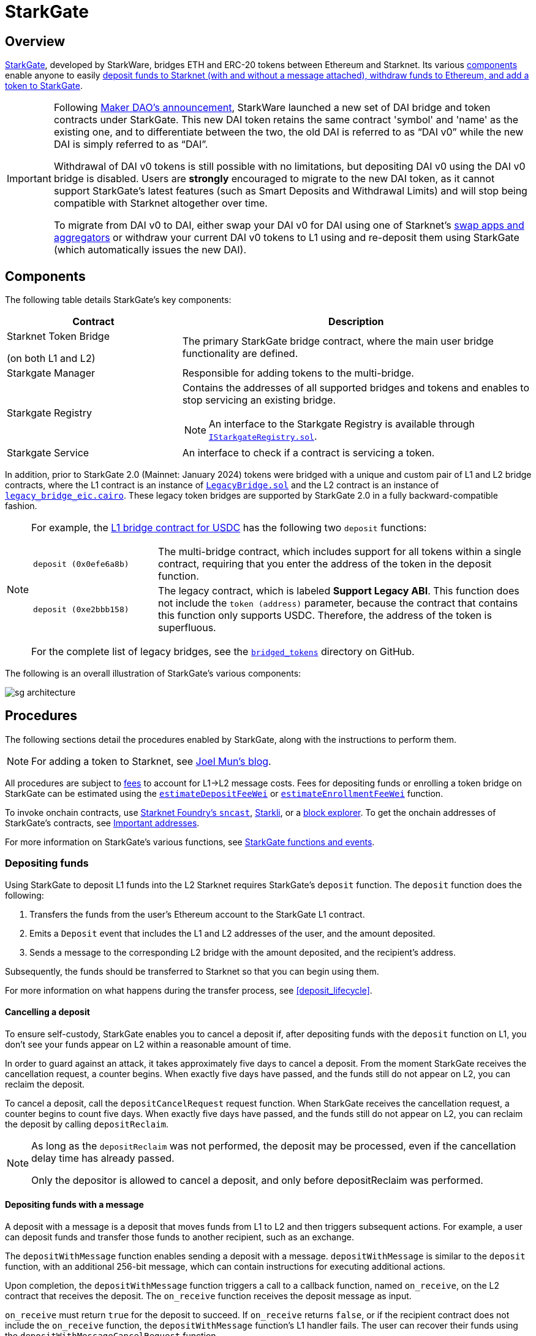 [id="StarkGate_architecture"]
= StarkGate

== Overview

https://starkgate.starknet.io[StarkGate^], developed by StarkWare, bridges ETH and ERC-20 tokens between Ethereum and Starknet. Its various xref:components[components] enable anyone to easily xref:procedures[deposit funds to Starknet (with and without a message attached), withdraw funds to Ethereum, and add a token to StarkGate].

[IMPORTANT]
====
Following https://twitter.com/MakerDAO/status/1746977683190251591?s=20[Maker DAO's announcement^], StarkWare launched a new set of DAI bridge and token contracts under StarkGate. This new DAI token retains the same contract 'symbol' and 'name' as the existing one, and to differentiate between the two, the old DAI is referred to as “DAI v0” while the new DAI is simply referred to as “DAI”.

Withdrawal of DAI v0 tokens is still possible with no limitations, but depositing DAI v0 using the DAI v0 bridge is disabled. Users are *strongly* encouraged to migrate to the new DAI token, as it cannot support StarkGate's latest features (such as Smart Deposits and Withdrawal Limits) and will stop being compatible with Starknet altogether over time.

To migrate from DAI v0 to DAI, either swap your DAI v0 for DAI using one of Starknet's https://www.starknet.io/dapps/?type=live&tags=216[swap apps and aggregators^] or withdraw your current DAI v0 tokens to L1 using and re-deposit them using StarkGate (which automatically issues the new DAI).
====

== Components

The following table details StarkGate's key components:

[cols="1,2", options="header"]
|===
| Contract
| Description

| Starknet Token Bridge

(on both L1 and L2)

| The primary StarkGate bridge contract, where the main user bridge functionality are defined.

| Starkgate Manager
| Responsible for adding tokens to the multi-bridge.


| Starkgate Registry
a| Contains the addresses of all supported bridges and tokens and enables to stop servicing an existing bridge.
[NOTE]
====
An interface to the Starkgate Registry is available through https://github.com/starknet-io/starkgate-contracts/tree/v2.0.1/src/solidity/IStarkgateRegistry.sol[`IStarkgateRegistry.sol`].
====

| Starkgate Service
| An interface to check if a contract is servicing a token.
|===

In addition, prior to StarkGate 2.0 (Mainnet: January 2024) tokens were bridged with a unique and custom pair of L1 and L2 bridge contracts, where the L1 contract is an instance of https://github.com/starknet-io/starkgate-contracts/blob/cairo-1/src/solidity/LegacyBridge.sol[`LegacyBridge.sol`^] and the L2 contract is an instance of https://github.com/starknet-io/starkgate-contracts/blob/cairo-1/src/cairo/legacy_bridge_eic.cairo[`legacy_bridge_eic.cairo`^]. These legacy token bridges are supported by StarkGate 2.0 in a fully backward-compatible fashion.

[NOTE]
====
For example, the https://etherscan.io/address/0xf6080d9fbeebcd44d89affbfd42f098cbff92816#writeProxyContract[L1 bridge contract for USDC^] has the following two `deposit` functions:

[horizontal,labelwidth="25"]
`deposit (0x0efe6a8b)`:: The multi-bridge contract, which includes support for all tokens within a single contract, requiring that you enter the address of the token in the deposit function.
`deposit (0xe2bbb158)`:: The legacy contract, which is labeled *Support Legacy ABI*. This function does not include the `token (address)` parameter, because the contract that contains this function only supports USDC. Therefore, the address of the token is superfluous.

For the complete list of legacy bridges, see the https://github.com/starknet-io/starknet-addresses/tree/master/bridged_tokens[`bridged_tokens`^] directory on GitHub.
====

The following is an overall illustration of StarkGate's various components:

image::sg-architecture.png[]

== Procedures

The following sections detail the procedures enabled by StarkGate, along with the instructions to perform them.

[NOTE]
====
For adding a token to Starknet, see https://9oelm.github.io/2024-03-28-making-sense-of-starknet-architecture-and-l1-l2-messaging/#enroll-a-token-bridge[Joel Mun's blog^].
====

All procedures are subject to xref:architecture:messaging.adoc#l1-l2-message-fees[fees] to account for L1->L2 message costs. Fees for depositing funds or enrolling a token bridge on StarkGate can be estimated using the xref:resources:starkgate-reference.adoc#estimateDepositFeeWei[`estimateDepositFeeWei`] or xref:resources:starkgate-reference.adoc#estimateEnrollmentFeeWei[`estimateEnrollmentFeeWei`] function.

To invoke onchain contracts, use https://foundry-rs.github.io/starknet-foundry/starknet/sncast-overview.html[Starknet Foundry's `sncast`^], xref:tools:interacting-with-starknet.adoc#starkli[Starkli], or a xref:ecosystem:block-explorers-monitoring-tools.adoc#block_explorers[block explorer]. To get the onchain addresses of StarkGate's contracts, see xref:resources:chain-info.adoc#starkgate[Important addresses].

For more information on StarkGate's various functions, see xref:resources:starkgate-reference.adoc[StarkGate functions and events].

=== Depositing funds

Using StarkGate to deposit L1 funds into the L2 Starknet requires StarkGate's `deposit` function. The `deposit` function does the following:

. Transfers the funds from the user's Ethereum account to the StarkGate L1 contract.
. Emits a `Deposit` event that includes the L1 and L2 addresses of the user, and the amount deposited.
. Sends a message to the corresponding L2 bridge with the amount deposited, and the recipient's address.

Subsequently, the funds should be transferred to Starknet so that you can begin using them.

For more information on what happens during the transfer process, see xref:deposit_lifecycle[].

==== Cancelling a deposit

To ensure self-custody, StarkGate enables you to cancel a deposit if, after depositing funds with the `deposit` function on L1, you don't see your funds appear on L2 within a reasonable amount of time.

In order to guard against an attack, it takes approximately five days to cancel a deposit. From the moment StarkGate receives the cancellation request, a counter begins. When exactly five days have passed, and the funds still do not appear on L2, you can reclaim the deposit.

To cancel a deposit, call the `depositCancelRequest` request function. When StarkGate receives the cancellation request, a counter begins to count five days. When exactly five days have passed, and the funds still do not appear on L2, you can reclaim the deposit by calling `depositReclaim`.

[NOTE]
====
As long as the `depositReclaim` was not performed, the deposit may be processed, even if
the cancellation delay time has already passed.

Only the depositor is allowed to cancel
a deposit, and only before depositReclaim was performed.
====

==== Depositing funds with a message

A deposit with a message is a deposit that moves funds from L1 to L2 and then triggers subsequent actions. For example, a user can deposit funds and transfer those funds to another recipient, such as an exchange.

The `depositWithMessage` function enables sending a deposit with a message. `depositWithMessage` is similar to the `deposit` function, with an additional 256-bit message, which can contain instructions for executing additional actions.

Upon completion, the `depositWithMessage` function triggers a call to a callback function, named `on_receive`, on the L2 contract that receives the deposit. The `on_receive` function receives the deposit message as input.

`on_receive` must return `true` for the deposit to succeed. If `on_receive` returns `false`, or if the recipient contract does not include the `on_receive` function, the `depositWithMessage` function's L1 handler fails. The user can recover their funds using the `depositWithMessageCancelRequest` function.

To enable deposits with messages in your application:

. Implement the `on_receive` function in the L2 contract that should receive deposits.
. Use the `depositWithMessage` function to transfer funds from L1 to L2.

==== Deposit lifecycle

.Step 1: Initiating a deposit on L1

. A call to the L1 `deposit` function initiates a deposit.
. The function does the following:
+
--
* Transfers the funds from the user's account to the Starknet bridge.
* Emits a `Deposit` event that includes the L1 and L2 addresses of the user, and the amount deposited.
* Sends a message to the corresponding L2 bridge with the amount deposited, and the recipient's address.
--
+
Starknet's sequencer is now aware of the deposit transaction.

. The sequencer waits for enough L1 block confirmations to fill its quota to run before the corresponding deposit transaction is initiated on L2. During this period of time, the status of the L2 deposit transaction is xref:transactions.adoc#transaction_lifecycle[`NOT_RECEIVED`].

.Step 2: Triggering a deposit on L2

. The sequencers refer to the deposit
request by triggering the L1 handler using the
https://github.com/starkware-libs/starkgate-contracts/blob/28f4032b101003b2c6682d753ea61c86b732012c/src/starkware/starknet/apps/starkgate/cairo/token_bridge.cairo#L135[`handle_deposit`^] function on the L2 bridge.

. The `handle_deposit` function verifies that the deposit indeed came from the corresponding L1 bridge. It then calls the relevant token's contract on Starknet and mints the specified amount of the token on L2 for the user.

. The sequencers complete constructing the block.

The status of the deposit request is now xref:transactions.adoc#transaction_lifecycle[`ACCEPTED_ON_L2`].

.Step 3: Proving the block that includes the deposit

. Starknet's provers prove the validity of the block and submit a state update to L1.

. The message confirming transfer of the funds is cleared from the Starknet Core Contract, and the fact that the user has transferred their funds is part of the now finalized state of Starknet.

[NOTE]
====
If the message wasn't on L1 to begin with, that is, if the deposit request was fraudulently created on Starknet, the state update fails.
====

=== Withdrawing funds

Using StarkGate to withdraw funds from Starknet requires StarkGate's `initiate_token_withdraw` function to initiate a withdrawal. The function does the following:

* Burns the transferred amount of tokens from the L2 balance of the withdrawal's initiator.
* Sends a message to the relevant L1 bridge with the amount to be transferred and the recipient's Ethereum address.

Subsequently, the funds should be transferred to the recipient's Ethereum address, and should be available after the next L1 state update.

For more information on what happens during the transfer process, see xref:withdrawal_lifecycle[].

==== Withdrawal limit

By default, StarkGate imposes no limit on withdrawals. However, in order to mitigate risks associated with critical vulnerabilities that could result in the loss of user funds, StarkGate can enable a withdrawal limit.

If a serious security issue arises, the security agent in the StarkGate contract can limit withdrawals to 5% of the Total Value Locked (TVL) per day for any affected token by calling the `setWithdrawLimitPCT()` function in the `WithdrawalLimit.sol` contract. A dedicated team can then investigate and resolve the issue.

Only a security admin quorum can disable the withdrawal limit. The quorum will consist of Starknet Foundation members, Starknet ecosystem contributors, and StarkWare representatives. This diverse group will ensure that decisions reflect the Starknet community's broad interests.

This approach, blending manual oversight with automated detection, aims to minimize potential losses.

==== Withdrawal lifecycle

.Step 1: Initiating a withdrawal on L2

. A call to the L2 `initiate_token_withdraw` function initiates a withdrawal.
. The function does the following:
* Burns the transferred amount of tokens from the balance of the withdrawal's initiator.
* Sends a message to the relevant L1 bridge with the amount to be transferred and the recipient's address.

.Step 2: Proving the block that includes the withdrawal

. The sequencer completes the block construction
. Starknet's provers prove the validity of the block and submit a state update to L1.
. The message from the previous step is stored in the Starknet Core Contract.

.Step 3: Transferring the funds on L1

After the withdrawal message has been recorded on the Starknet Core Contract, anyone can finalize the transfer on L1 from the bridge back to the user, by calling the `withdraw` function.

[NOTE]
====
This step is permissionless, anyone can do it. The recipient's address is part of the recorded message on L1, so they receive the funds regardless of who calls the `withdraw` function on L1.
====
